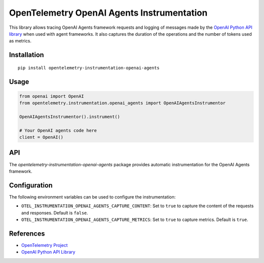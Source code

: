 OpenTelemetry OpenAI Agents Instrumentation
==========================================

|pypi|

.. |pypi| image:: https://badge.fury.io/py/opentelemetry-instrumentation-openai-agents.svg
   :target: https://pypi.org/project/opentelemetry-instrumentation-openai-agents/

This library allows tracing OpenAI Agents framework requests and logging of messages made by the
`OpenAI Python API library <https://pypi.org/project/openai/>`_ when used with agent frameworks.
It also captures the duration of the operations and the number of tokens used as metrics.

Installation
------------

::

    pip install opentelemetry-instrumentation-openai-agents

Usage
-----

.. code:: python

    from openai import OpenAI
    from opentelemetry.instrumentation.openai_agents import OpenAIAgentsInstrumentor

    OpenAIAgentsInstrumentor().instrument()

    # Your OpenAI agents code here
    client = OpenAI()

API
---

The `opentelemetry-instrumentation-openai-agents` package provides automatic instrumentation for the OpenAI Agents framework.

Configuration
-------------

The following environment variables can be used to configure the instrumentation:

- ``OTEL_INSTRUMENTATION_OPENAI_AGENTS_CAPTURE_CONTENT``: Set to ``true`` to capture the content of the requests and responses. Default is ``false``.
- ``OTEL_INSTRUMENTATION_OPENAI_AGENTS_CAPTURE_METRICS``: Set to ``true`` to capture metrics. Default is ``true``.

References
----------

* `OpenTelemetry Project <https://opentelemetry.io/>`_
* `OpenAI Python API Library <https://pypi.org/project/openai/>`_
